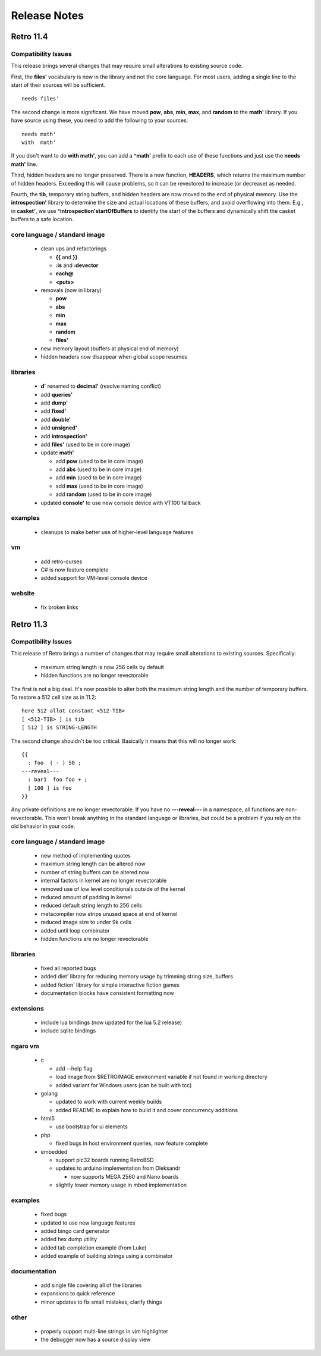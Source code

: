 =============
Release Notes
=============


----------
Retro 11.4
----------

Compatibility Issues
====================

This release brings several changes that may require small alterations to
existing source code.

First, the **files'** vocabulary is now in the library and not the core
language. For most users, adding a single line to the start of their sources
will be sufficient.

::

  needs files'

The second change is more significant. We have moved **pow**, **abs**, **min**,
**max**, and **random** to the **math'** library. If you have source using these,
you need to add the following to your sources:

::

  needs math'
  with  math'

If you don't want to do **with math'**, you can add a **^math'** prefix to each
use of these functions and just use the **needs math'** line.

Third, hidden headers are no longer preserved. There is a new function, **HEADERS**,
which returns the maximum number of hidden headers. Exceeding this will cause
problems, so it can be revectored to increase (or decrease) as needed.

Fourth, the **tib**, temporary string buffers, and hidden headers are now moved
to the end of physical memory. Use the **introspection'** library to determine
the size and actual locations of these buffers, and avoid overflowing into them.
E.g., in **casket'**, we use **^introspection'startOfBuffers** to identify the
start of the buffers and dynamically shift the casket buffers to a safe location.



core language / standard image
==============================

  - clean ups and refactorings

    - **{{** and **}}**
    - **:is** and **:devector**
    - **each@**
    - **<puts>**

  - removals (now in library)

    - **pow**
    - **abs**
    - **min**
    - **max**
    - **random**
    - **files'**

  - new memory layout (buffers at physical end of memory)
  - hidden headers now disappear when global scope resumes

libraries
=========

  - **d'** renamed to **decimal'** (resolve naming conflict)
  - add **queries'**
  - add **dump'**
  - add **fixed'**
  - add **double'**
  - add **unsigned'**
  - add **introspection'**
  - add **files'** (used to be in core image)
  - update **math'**

    - add **pow** (used to be in core image)
    - add **abs** (used to be in core image)
    - add **min** (used to be in core image)
    - add **max** (used to be in core image)
    - add **random** (used to be in core image)

  - updated **console'** to use new console device with VT100 fallback


examples
========

  - cleanups to make better use of higher-level language features

vm
==

  - add retro-curses
  - C# is now feature complete
  - added support for VM-level console device

website
=======

  - fix broken links





----------
Retro 11.3
----------


Compatibility Issues
====================

This release of Retro brings a number of changes that may require small
alterations to existing sources. Specifically:

  - maximum string length is now 256 cells by default
  - hidden functions are no longer revectorable

The first is not a big deal. It's now possible to alter both the maximum
string length and the number of temporary buffers. To restore a 512 cell
size as in 11.2:

::

  here 512 allot constant <512-TIB>
  [ <512-TIB> ] is tib
  [ 512 ] is STRING-LENGTH

The second change shouldn't be too critical. Basically it means that this
will no longer work:

::

  {{
    : foo  ( - ) 50 ;
  ---reveal---
    : bar1  foo foo + ;
    [ 100 ] is foo
  }}

Any private definitions are no longer revectorable. If you have no
**---reveal---** in a namespace, all functions are non-revectorable. This
won't break anything in the standard language or libraries, but could
be a problem if you rely on the old behavior in your code.


core language / standard image
==============================

  - new method of implementing quotes
  - maximum string length can be altered now
  - number of string buffers can be altered now
  - internal factors in kernel are no longer revectorable
  - removed use of low level conditionals outside of the kernel
  - reduced amount of padding in kernel
  - reduced default string length to 256 cells
  - metacompiler now strips unused space at end of kernel
  - reduced image size to under 9k cells
  - added until loop combinator
  - hidden functions are no longer revectorable


libraries
=========

  - fixed all reported bugs
  - added diet' library for reducing memory usage by trimming string size, buffers
  - added fiction' library for simple interactive fiction games
  - documentation blocks have consistent formatting now


extensions
==========

  - include lua bindings (now updated for the lua 5.2 release)
  - include sqlite bindings


ngaro vm
========

  - c

    - add --help flag
    - load image from $RETROIMAGE environment variable if not found in working directory
    - added variant for Windows users (can be built with tcc)

  - golang

    - updated to work with current weekly builds
    - added README to explain how to build it and cover concurrency additions

  - html5

    - use bootstrap for ui elements

  - php

    - fixed bugs in host environment queries, now feature complete

  - embedded

    - support pic32 boards running RetroBSD
    - updates to arduino implementation from Oleksandr

      - now supports MEGA 2560 and Nano boards

    - slightly lower memory usage in mbed implementation


examples
========

  - fixed bugs
  - updated to use new language features
  - added bingo card generator
  - added hex dump utility
  - added tab completion example (from Luke)
  - added example of building strings using a combinator


documentation
=============

  - add single file covering all of the libraries
  - expansions to quick reference
  - minor updates to fix small mistakes, clarify things


other
=====

  - properly support multi-line strings in vim highlighter
  - the debugger now has a source display view

